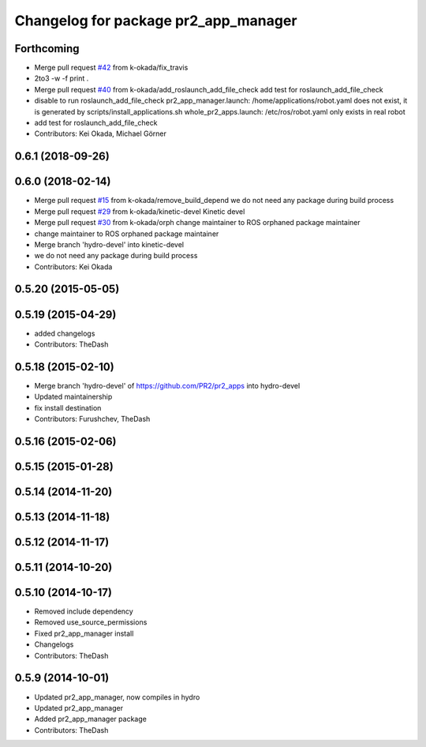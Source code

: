 ^^^^^^^^^^^^^^^^^^^^^^^^^^^^^^^^^^^^^
Changelog for package pr2_app_manager
^^^^^^^^^^^^^^^^^^^^^^^^^^^^^^^^^^^^^

Forthcoming
-----------
* Merge pull request `#42 <https://github.com/pr2/pr2_apps/issues/42>`_ from k-okada/fix_travis
* 2to3 -w -f print .
* Merge pull request `#40 <https://github.com/pr2/pr2_apps/issues/40>`_ from k-okada/add_roslaunch_add_file_check
  add test for roslaunch_add_file_check
* disable to run roslaunch_add_file_check
  pr2_app_manager.launch: /home/applications/robot.yaml does not exist, it is ge\
  nerated by scripts/install_applications.sh
  whole_pr2_apps.launch: /etc/ros/robot.yaml only exists in real robot
* add test for roslaunch_add_file_check
* Contributors: Kei Okada, Michael Görner

0.6.1 (2018-09-26)
------------------

0.6.0 (2018-02-14)
------------------
* Merge pull request `#15 <https://github.com/pr2/pr2_apps/issues/15>`_ from k-okada/remove_build_depend
  we do not need any package during build process
* Merge pull request `#29 <https://github.com/pr2/pr2_apps/issues/29>`_ from k-okada/kinetic-devel
  Kinetic devel
* Merge pull request `#30 <https://github.com/pr2/pr2_apps/issues/30>`_ from k-okada/orph
  change maintainer to ROS orphaned package maintainer
* change maintainer to ROS orphaned package maintainer
* Merge branch 'hydro-devel' into kinetic-devel
* we do not need any package during build process
* Contributors: Kei Okada

0.5.20 (2015-05-05)
-------------------

0.5.19 (2015-04-29)
-------------------
* added changelogs
* Contributors: TheDash

0.5.18 (2015-02-10)
-------------------
* Merge branch 'hydro-devel' of https://github.com/PR2/pr2_apps into hydro-devel
* Updated maintainership
* fix install destination
* Contributors: Furushchev, TheDash

0.5.16 (2015-02-06)
-------------------

0.5.15 (2015-01-28)
-------------------

0.5.14 (2014-11-20)
-------------------

0.5.13 (2014-11-18)
-------------------

0.5.12 (2014-11-17)
-------------------

0.5.11 (2014-10-20)
-------------------

0.5.10 (2014-10-17)
-------------------
* Removed include dependency
* Removed use_source_permissions
* Fixed pr2_app_manager install
* Changelogs
* Contributors: TheDash

0.5.9 (2014-10-01)
------------------
* Updated pr2_app_manager, now compiles in hydro
* Updated pr2_app_manager
* Added pr2_app_manager package
* Contributors: TheDash
